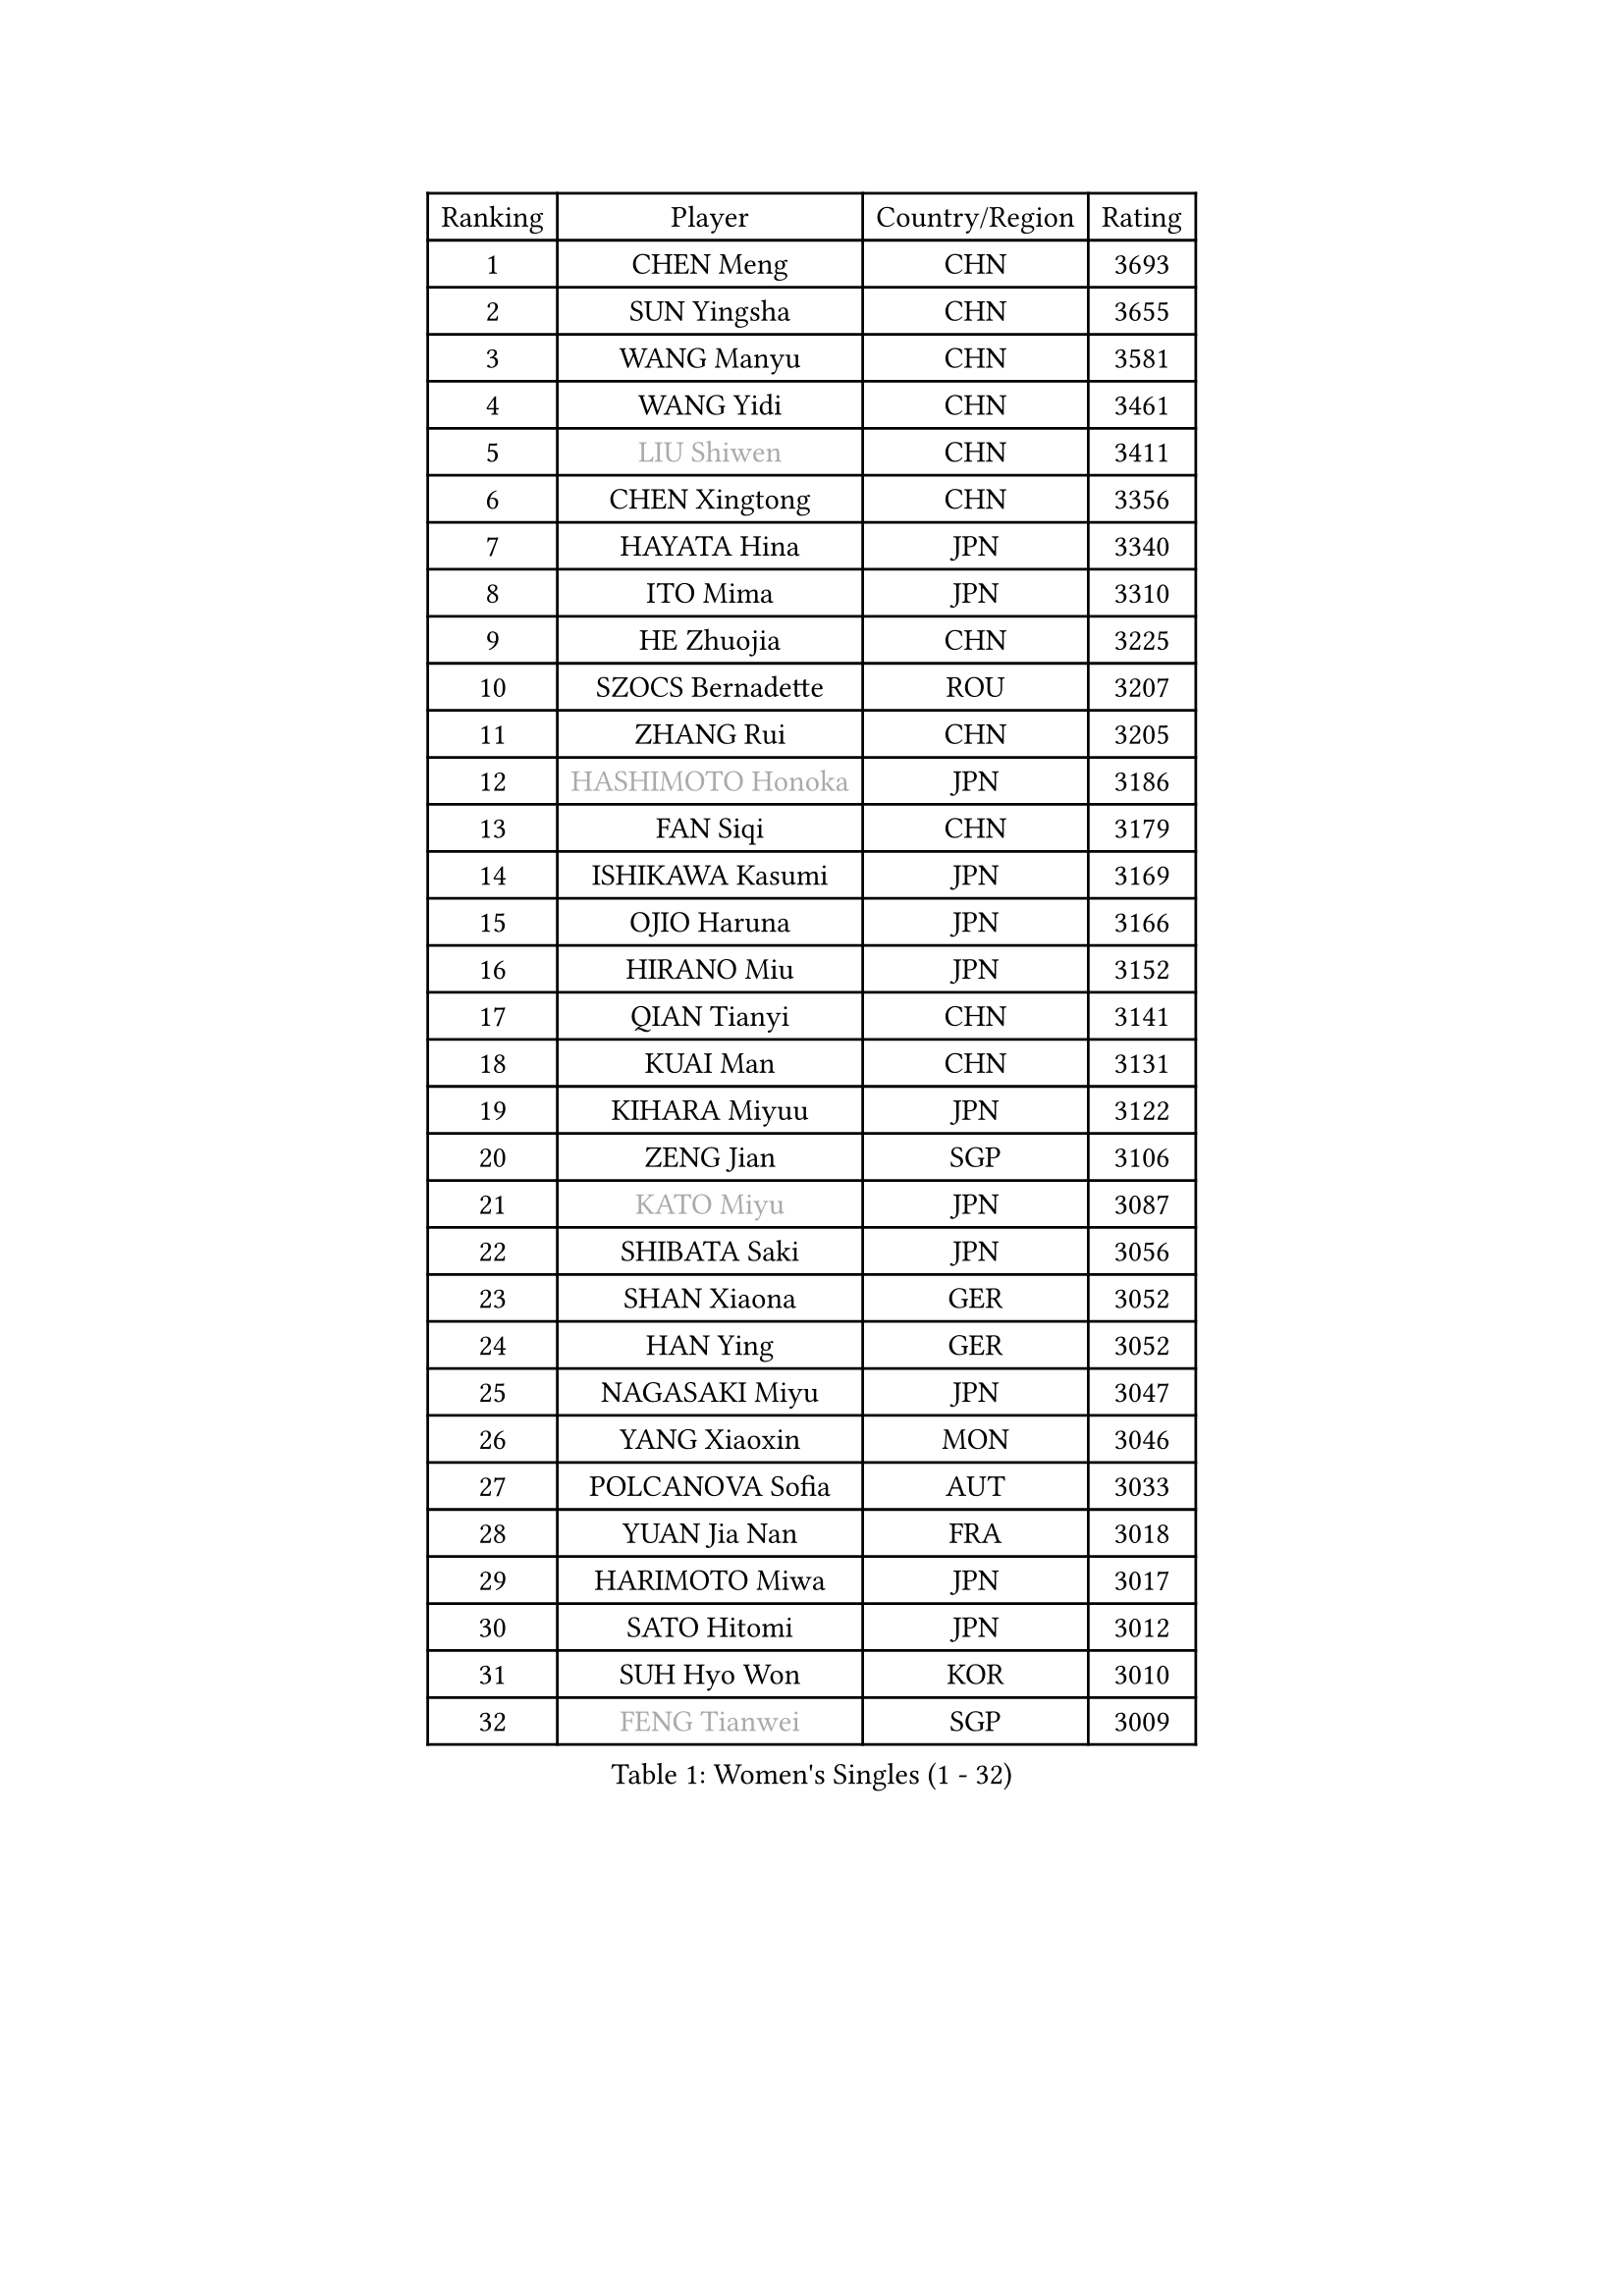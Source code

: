 
#set text(font: ("Courier New", "NSimSun"))
#figure(
  caption: "Women's Singles (1 - 32)",
    table(
      columns: 4,
      [Ranking], [Player], [Country/Region], [Rating],
      [1], [CHEN Meng], [CHN], [3693],
      [2], [SUN Yingsha], [CHN], [3655],
      [3], [WANG Manyu], [CHN], [3581],
      [4], [WANG Yidi], [CHN], [3461],
      [5], [#text(gray, "LIU Shiwen")], [CHN], [3411],
      [6], [CHEN Xingtong], [CHN], [3356],
      [7], [HAYATA Hina], [JPN], [3340],
      [8], [ITO Mima], [JPN], [3310],
      [9], [HE Zhuojia], [CHN], [3225],
      [10], [SZOCS Bernadette], [ROU], [3207],
      [11], [ZHANG Rui], [CHN], [3205],
      [12], [#text(gray, "HASHIMOTO Honoka")], [JPN], [3186],
      [13], [FAN Siqi], [CHN], [3179],
      [14], [ISHIKAWA Kasumi], [JPN], [3169],
      [15], [OJIO Haruna], [JPN], [3166],
      [16], [HIRANO Miu], [JPN], [3152],
      [17], [QIAN Tianyi], [CHN], [3141],
      [18], [KUAI Man], [CHN], [3131],
      [19], [KIHARA Miyuu], [JPN], [3122],
      [20], [ZENG Jian], [SGP], [3106],
      [21], [#text(gray, "KATO Miyu")], [JPN], [3087],
      [22], [SHIBATA Saki], [JPN], [3056],
      [23], [SHAN Xiaona], [GER], [3052],
      [24], [HAN Ying], [GER], [3052],
      [25], [NAGASAKI Miyu], [JPN], [3047],
      [26], [YANG Xiaoxin], [MON], [3046],
      [27], [POLCANOVA Sofia], [AUT], [3033],
      [28], [YUAN Jia Nan], [FRA], [3018],
      [29], [HARIMOTO Miwa], [JPN], [3017],
      [30], [SATO Hitomi], [JPN], [3012],
      [31], [SUH Hyo Won], [KOR], [3010],
      [32], [#text(gray, "FENG Tianwei")], [SGP], [3009],
    )
  )#pagebreak()

#set text(font: ("Courier New", "NSimSun"))
#figure(
  caption: "Women's Singles (33 - 64)",
    table(
      columns: 4,
      [Ranking], [Player], [Country/Region], [Rating],
      [33], [YU Fu], [POR], [3008],
      [34], [SHIN Yubin], [KOR], [3004],
      [35], [ANDO Minami], [JPN], [3001],
      [36], [LIU Weishan], [CHN], [2996],
      [37], [SHI Xunyao], [CHN], [2985],
      [38], [CHEN Yi], [CHN], [2977],
      [39], [ZHU Chengzhu], [HKG], [2957],
      [40], [CHEN Szu-Yu], [TPE], [2956],
      [41], [GUO Yuhan], [CHN], [2949],
      [42], [CHENG I-Ching], [TPE], [2947],
      [43], [DIAZ Adriana], [PUR], [2936],
      [44], [LIU Jia], [AUT], [2934],
      [45], [LEE Eunhye], [KOR], [2933],
      [46], [ODO Satsuki], [JPN], [2928],
      [47], [JEON Jihee], [KOR], [2909],
      [48], [KIM Hayeong], [KOR], [2904],
      [49], [DOO Hoi Kem], [HKG], [2900],
      [50], [SAWETTABUT Suthasini], [THA], [2888],
      [51], [QI Fei], [CHN], [2883],
      [52], [BERGSTROM Linda], [SWE], [2880],
      [53], [YANG Ha Eun], [KOR], [2874],
      [54], [BATRA Manika], [IND], [2870],
      [55], [MORI Sakura], [JPN], [2868],
      [56], [#text(gray, "ABRAAMIAN Elizabet")], [RUS], [2866],
      [57], [MITTELHAM Nina], [GER], [2863],
      [58], [ZHANG Lily], [USA], [2850],
      [59], [PESOTSKA Margaryta], [UKR], [2844],
      [60], [CHOI Hyojoo], [KOR], [2827],
      [61], [WANG Xiaotong], [CHN], [2821],
      [62], [AKULA Sreeja], [IND], [2786],
      [63], [PARANANG Orawan], [THA], [2785],
      [64], [QIN Yuxuan], [CHN], [2782],
    )
  )#pagebreak()

#set text(font: ("Courier New", "NSimSun"))
#figure(
  caption: "Women's Singles (65 - 96)",
    table(
      columns: 4,
      [Ranking], [Player], [Country/Region], [Rating],
      [65], [SHAO Jieni], [POR], [2777],
      [66], [NI Xia Lian], [LUX], [2775],
      [67], [LIU Hsing-Yin], [TPE], [2774],
      [68], [PYON Song Gyong], [PRK], [2773],
      [69], [LI Yu-Jhun], [TPE], [2766],
      [70], [SASAO Asuka], [JPN], [2765],
      [71], [DIACONU Adina], [ROU], [2765],
      [72], [WANG Amy], [USA], [2764],
      [73], [WU Yangchen], [CHN], [2758],
      [74], [#text(gray, "BILENKO Tetyana")], [UKR], [2756],
      [75], [PAVADE Prithika], [FRA], [2753],
      [76], [#text(gray, "YOO Eunchong")], [KOR], [2749],
      [77], [KIM Byeolnim], [KOR], [2747],
      [78], [#text(gray, "MIKHAILOVA Polina")], [RUS], [2739],
      [79], [BALAZOVA Barbora], [SVK], [2738],
      [80], [KIM Nayeong], [KOR], [2731],
      [81], [BAJOR Natalia], [POL], [2731],
      [82], [JOO Cheonhui], [KOR], [2727],
      [83], [YANG Huijing], [CHN], [2726],
      [84], [HAN Feier], [CHN], [2723],
      [85], [LEE Zion], [KOR], [2722],
      [86], [KALLBERG Christina], [SWE], [2716],
      [87], [TAKAHASHI Bruna], [BRA], [2715],
      [88], [CIOBANU Irina], [ROU], [2714],
      [89], [ZHANG Mo], [CAN], [2713],
      [90], [YOON Hyobin], [KOR], [2713],
      [91], [LUTZ Charlotte], [FRA], [2706],
      [92], [#text(gray, "SOO Wai Yam Minnie")], [HKG], [2702],
      [93], [MUKHERJEE Ayhika], [IND], [2687],
      [94], [LIU Yangzi], [AUS], [2685],
      [95], [CHENG Hsien-Tzu], [TPE], [2678],
      [96], [XU Yi], [CHN], [2678],
    )
  )#pagebreak()

#set text(font: ("Courier New", "NSimSun"))
#figure(
  caption: "Women's Singles (97 - 128)",
    table(
      columns: 4,
      [Ranking], [Player], [Country/Region], [Rating],
      [97], [ZONG Geman], [CHN], [2676],
      [98], [WINTER Sabine], [GER], [2675],
      [99], [DRAGOMAN Andreea], [ROU], [2675],
      [100], [SAMARA Elizabeta], [ROU], [2671],
      [101], [EERLAND Britt], [NED], [2669],
      [102], [SU Pei-Ling], [TPE], [2664],
      [103], [LABOSOVA Ema], [SVK], [2654],
      [104], [HUANG Yi-Hua], [TPE], [2653],
      [105], [DE NUTTE Sarah], [LUX], [2651],
      [106], [#text(gray, "NOSKOVA Yana")], [RUS], [2644],
      [107], [SURJAN Sabina], [SRB], [2644],
      [108], [#text(gray, "SOLJA Petrissa")], [GER], [2639],
      [109], [MATELOVA Hana], [CZE], [2636],
      [110], [MANTZ Chantal], [GER], [2636],
      [111], [CHITALE Diya Parag], [IND], [2635],
      [112], [#text(gray, "MONTEIRO DODEAN Daniela")], [ROU], [2634],
      [113], [LI Ching Wan], [HKG], [2623],
      [114], [LAY Jian Fang], [AUS], [2623],
      [115], [#text(gray, "NG Wing Nam")], [HKG], [2622],
      [116], [LEE Ho Ching], [HKG], [2618],
      [117], [#text(gray, "MIGOT Marie")], [FRA], [2610],
      [118], [HUANG Yu-Jie], [TPE], [2607],
      [119], [MADARASZ Dora], [HUN], [2604],
      [120], [#text(gray, "TRIGOLOS Daria")], [BLR], [2603],
      [121], [KAUFMANN Annett], [GER], [2603],
      [122], [PICCOLIN Giorgia], [ITA], [2602],
      [123], [#text(gray, "LI Yuqi")], [CHN], [2596],
      [124], [#text(gray, "LIN Ye")], [SGP], [2595],
      [125], [GODA Hana], [EGY], [2591],
      [126], [JI Eunchae], [KOR], [2589],
      [127], [#text(gray, "VOROBEVA Olga")], [RUS], [2585],
      [128], [MESHREF Dina], [EGY], [2581],
    )
  )